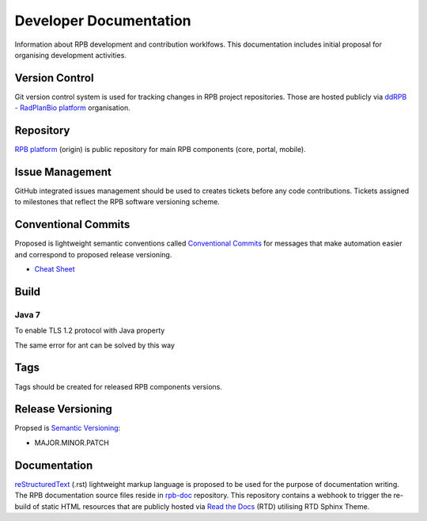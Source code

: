 Developer Documentation
=======================

Information about RPB development and contribution worklfows. This documentation includes initial proposal for organising development activities.

Version Control
---------------

Git version control system is used for tracking changes in RPB project repositories. Those are hosted publicly via `ddRPB - RadPlanBio platform <https://github.com/ddRPB>`_ organisation. 

Repository
----------

`RPB platform <https://github.com/ddRPB/rpb>`_ (origin) is public repository for main RPB components (core, portal, mobile).

Issue Management
----------------

GitHub integrated issues management should be used to creates tickets before any code contributions. Tickets assigned to milestones that reflect the RPB software versioning scheme.

Conventional Commits
--------------------

Proposed is lightweight semantic conventions called `Conventional Commits <https://www.conventionalcommits.org>`_ for messages that make automation easier and correspond to proposed release versioning.

* `Cheat Sheet <https://www.cheatography.com/albelop/cheat-sheets/conventional-commits/pdf/>`_

Build
-----

Java 7
^^^^^^

To enable TLS 1.2 protocol with Java property

.. code-block:: bash
	:caption: Enable TLS 1.2 in maven build

	mvn -Dhttps.protocols=TLSv1.2

The same error for ant can be solved by this way

.. code-block:: bash
	:caption: Enable TLS 1.2 in ant build

	java -Dhttps.protocols=TLSv1.2 -cp %ANT_HOME%/lib/ant-launcher.jar org.apache.tools.ant.launch.Launcher

Tags
----

Tags should be created for released RPB components versions.

Release Versioning
------------------

Propsed is `Semantic Versioning <https://semver.org/>`_:

* MAJOR.MINOR.PATCH

Documentation
-------------

`reStructuredText <https://en.wikipedia.org/wiki/ReStructuredText>`_ (.rst) lightweight markup language is proposed to be used for the purpose of documentation writing. The RPB documentation source files reside in `rpb-doc <https://github.com/ddRPB/rpb-doc>`_  repository. This repository contains a webhook to trigger the re-build of static HTML resources that are publicly hosted via `Read the Docs <https://readthedocs.org/>`_ (RTD) utilising RTD Sphinx Theme.
